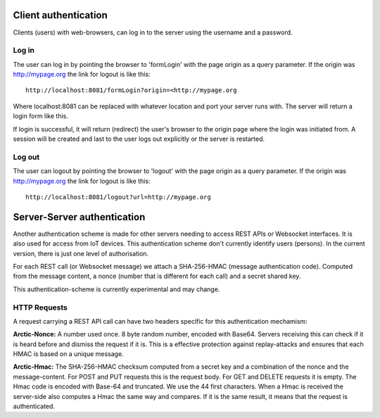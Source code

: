 
Client authentication
=====================

Clients (users) with web-browsers, can log in to the server using the username and a password. 

Log in
------

The user can log in by pointing the browser to 'formLogin' with the page origin as a query parameter. If the origin was http://mypage.org the link for logout is like this::
    
    http://localhost:8081/formLogin?origin=<http://mypage.org

Where localhost:8081 can be replaced with whatever location and port your server runs with. The server will return a login form like this. 

.. image:: img/loginform.png

If login is successful, it will return (redirect) the user's browser to the origin page where the login was initiated from. A session will be created and last to the user logs out explicitly or the server is restarted. 

Log out
-------

The user can logout by pointing the browser to 'logout' with the page origin as a query parameter. If the origin was http://mypage.org the link for logout is like this::

    http://localhost:8081/logout?url=http://mypage.org


Server-Server authentication
============================

Another authentication scheme is made for other servers needing to access REST APIs or Websocket interfaces. It is also used for access from IoT devices. This authentication scheme don't currently identify users (persons). In the current version, there is just one level of authorisation. 

For each REST call (or Websocket message) we attach a SHA-256-HMAC (message authentication code). Computed from the message content, a nonce (number that is different for each call) and a secret shared key. 

This authentication-scheme is currently experimental and may change. 


HTTP Requests
-------------

A request carrying a REST API call can have two headers specific for this authentication mechamism: 

**Arctic-Nonce:** A number used once. 8 byte random number, encoded with Base64. Servers receiving this can check if it is heard before and dismiss the request if it is. This is a effective protection against replay-attacks and ensures that each HMAC is based on a unique message. 

**Arctic-Hmac:** The SHA-256-HMAC checksum computed from a secret key and a combination of the nonce and the message-content. For POST and PUT requests this is the request body. For GET and DELETE requests it is empty. The Hmac code is encoded with Base-64 and truncated. We use the 44 first characters. When a Hmac is received the server-side also computes a Hmac the same way and compares. If it is the same result, it means that the request is authenticated. 


